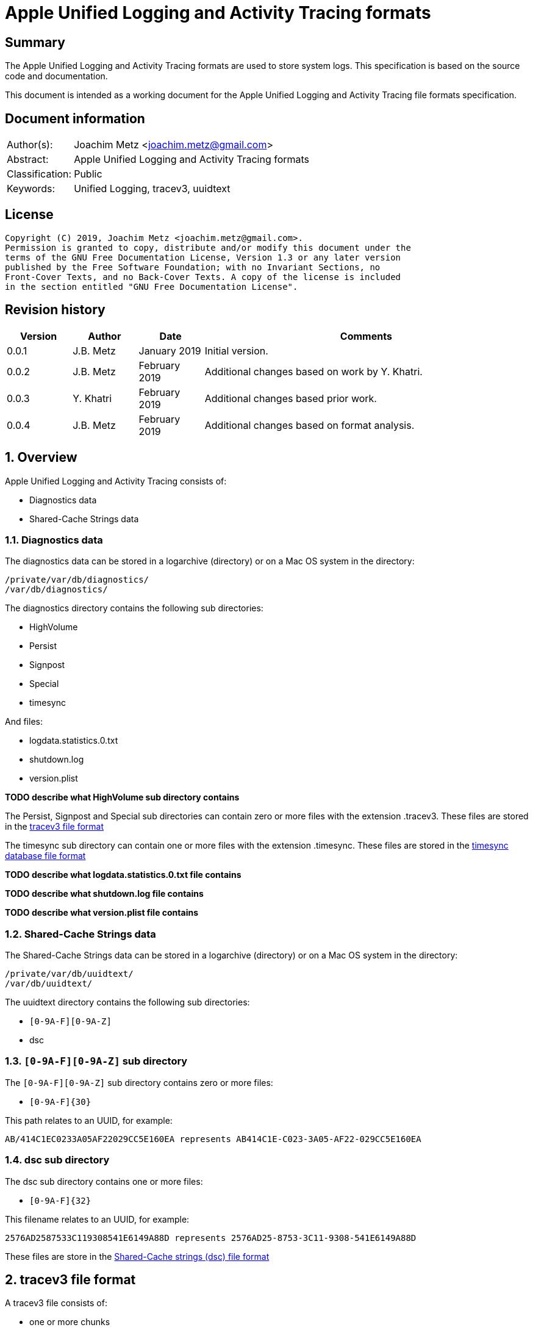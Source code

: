 = Apple Unified Logging and Activity Tracing formats

:toc:
:toclevels: 4

:numbered!:
[abstract]
== Summary

The Apple Unified Logging and Activity Tracing formats are used to store
system logs. This specification is based on the source code and documentation.

This document is intended as a working document for the Apple Unified Logging
and Activity Tracing file formats specification.

[preface]
== Document information

[cols="1,5"]
|===
| Author(s): | Joachim Metz <joachim.metz@gmail.com>
| Abstract: | Apple Unified Logging and Activity Tracing formats
| Classification: | Public
| Keywords: | Unified Logging, tracev3, uuidtext
|===

[preface]
== License

....
Copyright (C) 2019, Joachim Metz <joachim.metz@gmail.com>.
Permission is granted to copy, distribute and/or modify this document under the
terms of the GNU Free Documentation License, Version 1.3 or any later version
published by the Free Software Foundation; with no Invariant Sections, no
Front-Cover Texts, and no Back-Cover Texts. A copy of the license is included
in the section entitled "GNU Free Documentation License".
....

[preface]
== Revision history

[cols="1,1,1,5",options="header"]
|===
| Version | Author | Date | Comments
| 0.0.1 | J.B. Metz | January 2019 | Initial version.
| 0.0.2 | J.B. Metz | February 2019 | Additional changes based on work by Y. Khatri.
| 0.0.3 | Y. Khatri | February 2019 | Additional changes based prior work.
| 0.0.4 | J.B. Metz | February 2019 | Additional changes based on format analysis.
|===

:numbered:
== Overview

Apple Unified Logging and Activity Tracing consists of:

* Diagnostics data
* Shared-Cache Strings data

=== Diagnostics data

The diagnostics data can be stored in a logarchive (directory) or on a Mac OS
system in the directory:

....
/private/var/db/diagnostics/
/var/db/diagnostics/
....

The diagnostics directory contains the following sub directories:

* HighVolume
* Persist
* Signpost
* Special
* timesync

And files:

* logdata.statistics.0.txt
* shutdown.log
* version.plist

[yellow-background]*TODO describe what HighVolume sub directory contains*

The Persist, Signpost and Special sub directories can contain zero or more
files with the extension .tracev3. These files are stored in the
<<tracev3_file_format,tracev3 file format>>

The timesync sub directory can contain one or more files with the extension
.timesync. These files are stored in the
<<timesync_database_file_format,timesync database file format>>

[yellow-background]*TODO describe what logdata.statistics.0.txt file contains*

[yellow-background]*TODO describe what shutdown.log file contains*

[yellow-background]*TODO describe what version.plist file contains*

=== Shared-Cache Strings data

The Shared-Cache Strings data can be stored in a logarchive (directory) or
on a Mac OS system in the directory:

....
/private/var/db/uuidtext/
/var/db/uuidtext/
....

The uuidtext directory contains the following sub directories:

* `[0-9A-F][0-9A-Z]`
* dsc

=== `[0-9A-F][0-9A-Z]` sub directory

The `[0-9A-F][0-9A-Z]` sub directory contains zero or more files:

* `[0-9A-F]{30}`

This path relates to an UUID, for example:

....
AB/414C1EC0233A05AF22029CC5E160EA represents AB414C1E-C023-3A05-AF22-029CC5E160EA
....

=== dsc sub directory

The dsc sub directory contains one or more files:

* `[0-9A-F]{32}`

This filename relates to an UUID, for example:

....
2576AD2587533C119308541E6149A88D represents 2576AD25-8753-3C11-9308-541E6149A88D
....

These files are store in the <<shared_cache_strings_file_fomat,Shared-Cache strings (dsc) file format>>

== [[tracev3_file_format]]tracev3 file format

A tracev3 file consists of:

* one or more chunks

[cols="1,5",options="header"]
|===
| Characteristics | Description
| Byte order | little-endian
|===

=== tracev3 chunk

A tracev3 chunk (tracev3_chunk) is variable of size and consists of:

[cols="1,1,1,5",options="header"]
|===
| Offset | Size | Value | Description
4+| _Chunk header (tracev3_chunk_preamble)_
| 0 | 4 | | Chunk tag (tag) +
See section: <<chunk_tag_types,Chunk tag types>>
| 4 | 4 | | Chunk sub tag (subtag)
| 8 | 8 | | Chunk data size (length)
4+| _Chunk data_
| 16 | 4 | | Chunk data
|===

[NOTE]
The chunk header is stored 64-bit aligned.

=== [[chunk_tag_types]]Chunk tag types

[cols="1,1,5",options="header"]
|===
| Value | Identifier | Description
| 0x1000 | Header |
| | |
| 0x6001 | Firehose |
| | |
| 0x6002 | Oversize |
| | |
| 0x6003 | StateDump |
| | |
| 0x600b | Catalog |
| | |
| 0x600d | ChunkSet |
|===

=== Header chunk

The Header chunk is 208 bytes of size and consists of:

[cols="1,1,1,5",options="header"]
|===
| Offset | Size | Value | Description
4+| _Chunk header (tracev3_chunk_preamble)_
| 0 | 4 | 0x1000 | Chunk tag (tag)
| 4 | 4 | | Chunk sub tag (subtag)
| 8 | 8 | | Chunk data size (length)
4+| _Chunk data_ (tracev3_chunk_header)
| 16 | 4 | | Mach timebase numerator (first number in timebase # / #)
| 20 | 4 | | Mach timebase denominator (second number in timebase # / #)
| 24 | 8 | | Continuous time
| 32 | 8 | | [yellow-background]*Unknown time (related to starttime?)* +
Contains number of seconds since January 1, 1970 00:00:00 UTC (POSIX epoch), disregarding leap seconds where the upper 4 bytes should be 0
| 40 | 4 | | [yellow-background]*Unknown*
| 44 | 4 | | Bias in minutes
| 48 | 4 | | Daylight savings active +
0 = daylight savings is not active (no-DST) +
1 = daylight savings is active (DST)
| 52 | 4 | | [yellow-background]*Unknown (flags)* +
(64bits) (is_boot)
4+| _Sub chunk header (tracev3_subchunk_preamble) for the continous time sub chunk (tracev3_subchunk_continuous)_
| 56 | 4 | 0x6100 | Sub chunk tag
| 60 | 4 | | Sub chunk data size +
The size value does not include the 8 bytes of the sub chunk tag and data size
4+| _The continous time sub chunk (tracev3_subchunk_continuous)_
| 64 | 8 | | Continuous time (value data related to starttime?)
4+| _Sub chunk header (tracev3_subchunk_preamble) for the system information sub chunk (tracev3_subchunk_systeminfo)_
| 72 | 4 | 0x6101 | Sub chunk tag
| 76 | 4 | | Sub chunk data size +
The size value does not include the 8 bytes of the sub chunk tag and data size
4+| _The system information sub chunk (tracev3_subchunk_systeminfo)_
| 80 | 4 | | [yellow-background]*Unknown*
| 84 | 4 | | [yellow-background]*Unknown*
| 88 | 16 | | Build version string
| 104 | 32 | | Hardware model string
4+| _Sub chunk header (tracev3_subchunk_preamble) for the generation sub chunk (tracev3_subchunk_generation)_
| 124 | 4 | 0x6102 | Sub chunk tag
| 128 | 4 | | Sub chunk data size +
The size value does not include the 8 bytes of the sub chunk tag and data size
4+| _The generation sub chunk (tracev3_subchunk_generation)_
| 132 | 16 | | Boot identifier (Boot UUID) +
Contains a UUID stored in big-endian
| 148 | 4 | | Process Identifier (PID) of logd
| 152 | 4 | | Exit status (of logd)
4+| _Sub chunk header (tracev3_subchunk_preamble) for the time zone sub chunk (tracev3_subchunk_timezone)_
| 156 | 4 | 0x6103 | Sub chunk tag
| 164 | 4 | | Sub chunk data size +
The size value does not include the 8 bytes of the sub chunk tag and data size
4+| _The time zone sub chunk (tracev3_subchunk_timezone)_
| 168 | 48 | | Path to timezone information file
|===

=== Catalog chunk

The Catalog chunk is variable of size and consists of:

[cols="1,1,1,5",options="header"]
|===
| Offset | Size | Value | Description
4+| _Chunk header (tracev3_chunk_preamble)_
| 0 | 4 | 0x600b | Chunk tag (tag)
| 4 | 4 | | Chunk sub tag (subtag)
| 8 | 8 | | Chunk data size (length)
4+| _Chunk data (tracev3_chunk_catalog_v2)_
| 16 | 2 | | Offset of the catalog sub system strings +
The offset is relative to the start of the catalog UUIDs
| 18 | 2 | | Offset of the catalog process information entries +
The offset is relative to the start of the catalog UUIDs
| 20 | 2 | | Number of process information entries +
| 22 | 2 | | Offset of the catalog sub chunks +
The offset is relative to the start of the catalog UUIDs
| 24 | 2 | | Number of sub chunks
| 26 | 6 | | [yellow-background]*Unknown (Reserved or Padding)*
| 32 | 8 | | Earliest firehose timestamp +
Contains continuous time
| 40 | 16 x ... | | Catalog UUIDs +
Contains an array of UUIDs stored in big-endian
| ... | ... | | Catalog sub system strings +
Contains an array of strings with an end-of-string character
| ... | ... | | Catalog process information entries +
Contains an array of <<catalog_process_information_entry,Catalog process information entries>>
| ... | ... | | Catalog sub chunks +
Contains an array of <<catalog_sub_chunk,Catalog sub chunks>>
|===

....
tracev3_chunk_catalog
tracev3_chunk_catalog_v2
CATALOG_V3
....

==== [[catalog_process_information_entry]]Catalog process information entry

The Catalog process information entry is variable of size and consists of:

[cols="1,1,1,5",options="header"]
|===
| Offset | Size | Value | Description
| 0 | 2 | | Entry index
| 2 | 2 | | [yellow-background]*Unknown*
| 4 | 2 | | Catalog UUID index of the main UUID
| 6 | 2 | | Catalog UUID index of the dsc UUID*
| 8 | 8 | | First number in proc_id #@#
| 16 | 4 | | Second number in proc_id #@#
| 20 | 4 | | Process identifier (pid)
| 24 | 4 | | Effective user identifier (euid)
| 28 | 4 | | [yellow-background]*Unknown*
| 40 | 4 | | Number of UUID information entries (uuidinfos)
| 44 | 4 | | [yellow-background]*Unknown*
| 48 | 16 x ... | | UUID information entries array
| ... | 4 | | Number of sub systems (subsystems)
| ... | 4 | | [yellow-background]*Unknown*
| ... | 6 x ... | | Sub systems array
|===

[NOTE]
The Catalog process information entry is stored 64-bit aligned.

===== Catalog process information UUID information entry

The Catalog process information UUID information entry is 16 bytes of size
and consists of:

[cols="1,1,1,5",options="header"]
|===
| Offset | Size | Value | Description
| 0 | 4 | | Size
| 4 | 4 | | [yellow-background]*Unknown*
| 8 | 2 | | Catalog UUID index
| 10 | 6 | | Load address
|===

===== Catalog process information sub system

The Catalog process information sub system is 6 bytes of size and consists of:

[cols="1,1,1,5",options="header"]
|===
| Offset | Size | Value | Description
| 0 | 2 | | Identifier
| 2 | 2 | | Sub system offset +
The offset is relative to the start of the catalog sub system strings
| 4 | 2 | | Category offset +
The offset is relative to the start of the catalog sub system strings
|===

==== [[catalog_sub_chunk]]Catalog sub chunk

The Catalog sub chunk describes metadata for the chunk to follow and consists of:

[cols="1,1,1,5",options="header"]
|===
| Offset | Size | Value | Description
| 0 | 8 | | Start (earliest) continuous time
| 8 | 8 | | End (latest) continuous time
| 16 | 4 | | Uncompressed size of chunk
| 20 | 4 | 0x100 | Compression algorithm used (0x100 = LZ4)
| 24 | 4 | | Number of indexes (num_indexes)
| 28 | 2 x Number of indexes | | Indexes (2 bytes each) pointing to process info entry
| ... | 4 | | Number of string offsets (num_offsets)
| ... | 2 x Number of string offsets | | [yellow-background]*Unknown (offsets used as cache?)* +
The offset is relative to the start of the catalog sub system strings
| ... | ... | 0 | 64-bit alignment padding
|===

....
[000]
           startts : 40533
             endts : 4549897714
         uncomp sz : 62200
         comp algo : 256
                 procinfos : 10
                   indexes : 0,1,2,3,4,5,6,7,8,9,
                   subcats : 25
                   offsets : 0,337,177,113,33,259,308,228,132,422,70,375,296,248,216,41,25,442,394,348,158,62,431,223,191,
....

=== ChunkSet chunk

The ChunkSet chunk is variable of size and consists of:

[cols="1,1,1,5",options="header"]
|===
| Offset | Size | Value | Description
4+| _Chunk header (tracev3_chunk_preamble)_
| 0 | 4 | 0x600d | Chunk tag (tag)
| 4 | 4 | | Chunk sub tag (subtag)
| 8 | 8 | | Chunk data size (length)
4+| _Chunk data_
| 16 | ... | | Contains compressed data +
The compressed data contains chunks
|===

=== Compressed data

The compressed data consists of:

* start of compressed data marker
* compressed data
* end of compressed data marker

==== Start of compressed data marker

[cols="1,1,5",options="header"]
|===
| Value | Identifier | Description
| "bv41" | | start of LZ4 compressed block +
See section: <<lz4_compressed_block,LZ4 compressed block>>
| "bv4-" | | start of lZ4 uncompressed block +
See section: <<lz4_uncompressed_block,LZ4 uncompressed block>>
|===

==== [[lz4_compressed_block]]LZ4 compressed block

[cols="1,1,1,5",options="header"]
|===
| Offset | Size | Value | Description
4+| _LZ4 compressed block header_
| 0 | 4 | "bv41" | Signature
| 4 | 4 | | Uncompressed data size (in bytes)
| 8 | 4 | | Block size (in bytes)
4+| _LZ4 compressed block data_
| 12 | ... | | LZ4 compressed data
|===

==== [[lz4_uncompressed_block]]LZ4 uncompressed block

[cols="1,1,1,5",options="header"]
|===
| Offset | Size | Value | Description
| 0 | 4 | "bv41" | Signature
| 4 | 4 | | Uncompressed data size (in bytes)
| 8 | 4 | | Block size (in bytes)
4+| _LZ4 uncompressed block data_
| 12 | ... | | uncompressed data
|===

==== End of compressed data marker

[cols="1,1,5",options="header"]
|===
| Value | Identifier | Description
| "bv4$" | | end of LZ4 compressed or uncompressed block
|===

=== Firehose chunk

The Firehose chunk is variable of size and consists of:

[cols="1,1,1,5",options="header"]
|===
| Offset | Size | Value | Description
4+| _Chunk header (tracev3_chunk_preamble)_
| 0 | 4 | 0x6001 | Chunk tag (tag)
| 4 | 4 | | Chunk sub tag (subtag)
| 8 | 8 | | Chunk data size (length)
4+| _Chunk data (tracev3_chunk_log_preamble)_
| 16 | 8 | | First number in proc_id #@#
| 24 | 4 | | Second number in proc_id #@#
| 28 | 1 | | Collapsed
| 29 | 3 | 0 | *Unused/Reserved*
| 32 | 2 | | size of public data (size_pub_data)
| 34 | 2 | | virtual offset of private data (if no private data, this is 0x1000)
| 36 | 2 | | [yellow-background] *Unknown*
| 38 | 2 | | [yellow-background] *Unknown*
| 40 | 8 | | continuous time base
| 48 | size_pub_data | | public data buffer (contains one or more tracev3_chunk_firehose events)
| ... | ... | private data strings (can be zero bytes)

[Note]
It appears that the size of a firehose chunk can grow to 4096 bytes, with public data as the header of that 4096 block and private data at the end (as a footer). 'Collapsed' indicates if the empty bytes in between have been removed to shrink the block.
Size of private data can be calculated by subtracting virtual offset from 4096.

This chunk is usually 64-bit aligned with padding, but at times it is not! It is unknown if there is a flag to control this behavior. 

|===

....
tracev3_chunk_firehose
tracev3_chunk_firehose_old
....

....
chunk 4:            tag:0x6001, subtag:0x0000, length:4064

firehose chunk:
    proc_id:        74@75
    TTL:            0
    collapsed:      0
    size:           public:4048, priv:0
    stream:         persist
    base:           0

0x00000000  4a 00 00 00 00 00 00 00  4b 00 00 00 00 00 00 00  J.......K.......
0x00000010  d0 0f 00 10 00 00 00 03  00 00 00 00 00 00 00 00  ................
....

A Firehose tracepoint (tracev3_chunk_firehose) is variable of size and consists of:

[cols="1,1,1,5",options="header"]
|===
| Offset | Size | Value | Description
| 0 | 2 | | [yellow-background]*Unknown (Log type?)*
| 2 | 2 | | [yellow-background]*Unknown (Flags?)*
| 4 | 4 | | Format string location
| 8 | 8 | | Thread identifier
| 16 | 6 | | Continuous time (relative to value in tracev3_chunk_log_preamble)
| 22 | 2 | | Data size (to follow)
| 24 | ... | | Variable size data consisting of various fields, depending on flags and log type
| ... | ... | | 64-bit alignment padding

|===

....
Old notes:

A Firehose tracepoint (firehose_tracepoint) is variable of size and consists of:

[cols="1,1,1,5",options="header"]
|===
| Offset | Size | Value | Description
| 0 | 1 | 0x04 | [yellow-background]*Unknown*
| 1 | 1 | | [yellow-background]*Unknown (Log level?)*
| 2 | 2 | | [yellow-background]*Unknown (Flags?)*
| 4 | 4 | | [yellow-background]*Unknown (format string location?)*
| 8 | 8 | | [yellow-background]*Unknown (thread identifier?)*
| 16 | 8 | | [yellow-background]*Unknown (time related?)*
| 24 | 4 | | [yellow-background]*Unknown (process information location?)*
| 28 | 2 | | [yellow-background]*Unknown*
| 30 | 2 | | [yellow-background]*Unknown*
| 32 | 4 | | [yellow-background]*Unknown*
| 36 | 2 | | [yellow-background]*Unknown (value string size)*
| 38 | ... | | [yellow-background]*Unknown (value string)*
| ... | ... | | Alignment padding
|===
....

....
0x00000020        02 02                                       ........_.......
(main_exe, has_subsystem)
....

....
tp 16 + 46:         log default (main_exe, has_subsystem)
    time:           +3.790s
    walltime:       1545925575 - 2018-12-27 16:46:15 (Thursday)
    location:       pc:0x4b299 fmt:0x7a4d0

fmt: points to location in
/var/db/uuidtext/AB/414C1EC0233A05AF22029CC5E160EA

00014350  00 00 00 00 00 00 00 6f  70 65 6e 64 69 72 65 63  |.......opendirec|
00014360  74 6f 72 79 64 20 28 62  75 69 6c 64 20 25 7b 70  |toryd (build %{p|
00014370  75 62 6c 69 63 7d 73 29  20 6c 61 75 6e 63 68 65  |ublic}s) launche|
00014380  64 2e 2e 2e 00 00 00 66  61 69 6c 65 64 20 74 6f  |d......failed to|

    image uuid:     AB414C1E-C023-3A05-AF22-029CC5E160EA
[000] AB414C1E-C023-3A05-AF22-029CC5E160EA

    image path:     /usr/libexec/opendirectoryd
    format:         opendirectoryd (build %{public}s) launched...
    subsystem:      1 com.apple.opendirectoryd.default
opendirectoryd (build 483.200) launched...

0x00000030  a3 94 e8 e1 00 00 16 00                           ................

0x00000030                                       01 00 02 01  ................
0x00000040  22 04 00 00 08 00 34 38  33 2e 32 30 30 00 00 00  ".....483.200...

0x00000050  04 10 02 02 50 2c 07 00  9d 02 00 00 00 00 00 00  ....P,..........
0x00000060  a2 87 0e e3 00 00 14 00  af 2b 00 00 01 00 03 02  .........+......
0x00000070  21 04 00 00 00 00 00 04  02 00 00 00 00 00 00 00  !...............
0x00000080  04 00 03 02 a0 72 07 00  a4 02 00 00 00 00 00 00  .....r..........
0x00000090  bb 79 72 e3 00 00 3b 00  40 00 00 00 00 00 00 80  .yr...;.@.......
0x000000a0  c0 8e 02 00 02 00 02 02  42 04 00 00 1f 00 00 04  ........B.......
0x000000b0  d0 07 00 00 4f 44 4e 6f  64 65 43 72 65 61 74 65  ....ODNodeCreate
0x000000c0  57 69 74 68 4e 61 6d 65  41 6e 64 4f 70 74 69 6f  WithNameAndOptio
0x000000d0  6e 73 00 00 00 00 00 00  04 10 02 02 50 2c 07 00  ns..........P,..
0x000000e0  9f 02 00 00 00 00 00 00  fe 49 5d e5 00 00 14 00  .........I].....
0x000000f0  af 2b 00 00 01 00 03 02  21 04 00 00 00 00 00 04  .+......!.......
0x00000100  02 00 00 00 00 00 00 00  04 00 02 02 d0 8f 07 00  ................
0x00000110  9f 02 00 00 00 00 00 00  f3 b0 5e e5 00 00 3f 00  ..........^...?.
0x00000120  54 3c 04 00 02 00 02 04  20 04 00 00 01 00 20 04  T<...... ..... .
0x00000130  01 00 01 00 42 04 02 00  12 00 20 04 14 00 0b 00  ....B..... .....
0x00000140  00 00 2f 41 63 74 69 76  65 20 44 69 72 65 63 74  ../Active Direct
0x00000150  6f 72 79 00 20 61 73 20  68 69 64 64 65 6e 00 00  ory. as hidden..
0x00000160  04 10 02 02 50 2c 07 00  9f 02 00 00 00 00 00 00  ....P,..........
0x00000170  a3 0c 86 e5 00 00 14 00  af 2b 00 00 01 00 03 02  .........+......
0x00000180  21 04 00 00 00 00 00 04  02 00 00 00 00 00 00 00  !...............
0x00000190  04 00 02 02 d0 8f 07 00  9f 02 00 00 00 00 00 00  ................
0x000001a0  23 29 86 e5 00 00 34 00  54 3c 04 00 02 00 02 04  #)....4.T<......
0x000001b0  20 04 00 00 01 00 20 04  01 00 01 00 42 04 02 00   ..... .....B...
0x000001c0  07 00 20 04 09 00 0b 00  00 00 2f 4c 6f 63 61 6c  .. ......./Local
0x000001d0  00 20 61 73 20 68 69 64  64 65 6e 00 00 00 00 00  . as hidden.....
0x000001e0  04 10 02 02 50 2c 07 00  9f 02 00 00 00 00 00 00  ....P,..........
0x000001f0  c1 03 99 e5 00 00 14 00  af 2b 00 00 01 00 03 02  .........+......
0x00000200  21 04 00 00 00 00 00 04  02 00 00 00 00 00 00 00  !...............
0x00000210  04 00 02 02 e0 95 07 00  9f 02 00 00 00 00 00 00  ................
0x00000220  74 9c 99 e5 00 00 5c 00  69 f6 03 00 01 00 02 02  t.....\.i.......
0x00000230  42 04 00 00 08 00 42 04  08 00 40 00 2f 53 65 61  B.....B...@./Sea
0x00000240  72 63 68 00 2f 4c 69 62  72 61 72 79 2f 50 72 65  rch./Library/Pre
0x00000250  66 65 72 65 6e 63 65 73  2f 4f 70 65 6e 44 69 72  ferences/OpenDir
0x00000260  65 63 74 6f 72 79 2f 43  6f 6e 66 69 67 75 72 61  ectory/Configura
0x00000270  74 69 6f 6e 73 2f 2f 53  65 61 72 63 68 2e 70 6c  tions//Search.pl
0x00000280  69 73 74 00 00 00 00 00  04 00 02 02 d0 8f 07 00  ist.............

....

=== Oversize chunk

The Oversize chunk is variable of size and consists of:

[cols="1,1,1,5",options="header"]
|===
| Offset | Size | Value | Description
4+| _Chunk header (tracev3_chunk_preamble)_
| 0 | 4 | 0x6002 | Chunk tag (tag)
| 4 | 4 | | Chunk sub tag (subtag)
| 8 | 8 | | Chunk data size (length)
4+| _Chunk data (tracev3_chunk_oversize)_
| 16 | 8 | | First number in proc_id #@#
| 24 | 4 | | Second number in proc_id #@#
| 28 | 1 | | TTL
| 29 | 3 | 0 | [yellow-background]*Unknown (Reserved?)*
| 32 | 8 | | Continuous time
| 40 | 4 | | Data reference index
| 44 | 4 | | Size of data (to follow)
| 48 | ... | | Data
|===

Oversize chunks consist of data that is too large to fit into a single log record, hence it is stored in a seperate record here and referenced (by log entires in firehose).

=== Statedump chunk

The Statedump chunk is variable of size and consists of:

[cols="1,1,1,5",options="header"]
|===
| Offset | Size | Value | Description
4+| _Chunk header (tracev3_chunk_preamble)_
| 0 | 4 | 0x6003 | Chunk tag (tag)
| 4 | 4 | | Chunk sub tag (subtag)
| 8 | 8 | | Chunk data size (length)
4+| _Chunk data (tracev3_chunk_statedump)_
| 16 | 8 | | First number in proc_id #@#
| 24 | 4 | | Second number in proc_id #@#
| 28 | 1 | | TTL
| 29 | 3 | 0 | [yellow-background]*Unknown (Reserved?)*
| 32 | 8 | | Continuous time
| 40 | 8 | | Activity Id
| 48 | 16 | | UUID 
| 64 | 4 | | [yellow-background]*Unknown (Data Type (1=plist, 3=data))*
| 68 | 4 | | [yellow-background]*Unknown (Size of data that follows)*
| 72 | 64 | | [yellow-background]*Unknown (Object type string 1)*
| 136 | 64 | | [yellow-background]*Unknown (Object type string 2)*
| 200 | 64 | | [yellow-background]*Unknown (Name)*
| 264 | ... | | [yellow-background]*Unknown (Data)*
|===

=== Notes

....
log raw-dump -f ${FILE}.tracev3
....

....
tracev3_chunk_oversize_old
tracev3_chunk_statedump
....

== [[timesync_database_file_format]]timesync database file format

A timesync database file consists of:

* one or more timesync boot or sync records

[cols="1,5",options="header"]
|===
| Characteristics | Description
| Byte order | little-endian
| Date and time values | number of nanoseconds since January 1, 1970 00:00:00 UTC (POSIX epoch), disregarding leap seconds
|===

=== timesync boot record

The timesync boot record is 48 bytes of size and consists of:

[cols="1,1,1,5",options="header"]
|===
| Offset | Size | Value | Description
| 0 | 2 | "\xb0\xbb" | Signature
| 2 | 2 | 0x30 | Size of header
| 4 | 4 | | [yellow-background]*Unknown*
| 8 | 16 | | Boot identifier (boot UUID)
| 24 | 4 | | timebase numerator (first number in timebase # / #)
| 28 | 4 | | timebase denominator (second number in timebase # / #)
| 32 | 8 | | Boot time +
Signed integer that contains the number of nanoseconds since January 1, 1970 00:00:00 UTC or 0 if not set
| 40 | 4 | | Time zone offset in minutes
| 44 | 4 | | Daylight savings (DST) flag (0 = no DST, 1 = DST)
|===

[NOTE]
Timestamp appears to be stored in UTC but the log tool shows a time zone

==== timesync sync record

The timesync sync record is 32 bytes of size and consists of:

[cols="1,1,1,5",options="header"]
|===
| Offset | Size | Value | Description
| 0 | 4 | "Ts\x20\x00" | Signature
| 4 | 4 | | [yellow-background]*Unknown (flags?)* +
Seen: 0 and 1
| 8 | 8 | | Kernel time +
Mach continuous timestamp
| 16 | 8 | | Wall time +
Signed integer that contains the number of nanoseconds since January 1, 1970 00:00:00 UTC or 0 if not set
| 24 | 4 | | Time zone offset in minutes
| 28 | 4 | | Daylight savings (DST) flag (0 = no DST, 1 = DST)
|===

[NOTE]
Timestamp appears to be stored in UTC but log tool shows time zone

=== Notes

....
log raw-dump -t /var/db/diagnostics/timesync/
....

== [[shared_cache_strings_file_format]]Shared-Cache Strings (dsc) file format

A Shared-Cache Strings (dsc) file consist of:

* Shared-Cache Strings (dsc) file header
* Range descriptors
* UUID descriptors
* path strings

[cols="1,5",options="header"]
|===
| Characteristics | Description
| Byte order | little-endian
|===

=== Shared-Cache Strings (dsc) file header

The Shared-Cache Strings (dsc) file header is 16 bytes of size and consists of:

[cols="1,1,1,5",options="header"]
|===
| Offset | Size | Value | Description
| 0 | 4 | "hcsd" | Signature
| 4 | 2 | 1 | Format major version
| 6 | 2 | 0 | Format minor version
| 8 | 4 | | Number of ranges (range count)
| 12 | 4 | | Number of UUIDs (uuid count)
|===

=== Shared-Cache Strings (dsc) range descriptor

A Shared-Cache Strings (dsc) range descriptor is 16 bytes of size and consist
of:

[cols="1,1,1,5",options="header"]
|===
| Offset | Size | Value | Description
| 0 | 4 | | UUID descriptor index
| 4 | 4 | | (dsc) Range offset +
The offset is relative to [yellow-background]*unknown*
| 8 | 4 | | Data offset +
The offset is relative to the start of the file
| 12 | 4 | | (dsc) Range size
|===

=== Shared-Cache Strings (dsc) UUID descriptor

A Shared-Cache Strings (dsc) UUID descriptor is 28 bytes of size and consist of:

[cols="1,1,1,5",options="header"]
|===
| Offset | Size | Value | Description
| 0 | 4 | | (dsc) Text offset +
The offset is relative to [yellow-background]*unknown*
| 4 | 4 | | (dsc) Text size
| 8 | 16 | | Sender (process or library) identifier +
Contains a UUID stored in big-endian +
[yellow-background]*Does this reference to the uuidtext file?*
| 24 | 4 | | Path offset +
The offset is relative to the start of the file
|===

=== Notes

....
log raw-dump -s /var/db/uuidtext/dsc/${FILE}
....

== UUID text file format

An UUID text (uuidtext) file consist of:

* UUID text (uuidtext) file header
* UUID text (uuidtext) entries
* UUID text (uuidtext) footer

[cols="1,5",options="header"]
|===
| Characteristics | Description
| Byte order | little-endian
|===

=== UUID text (uuidtext) file header

The UUID text (uuidtext) file header is variable of size and consists of:

[cols="1,1,1,5",options="header"]
|===
| Offset | Size | Value | Description
| 0 | 4 | "\x99\x88\x77\x66" | Signature
| 4 | 4 | 2 | [yellow-background]*Unknown (format major version?)*
| 8 | 4 | 1 | [yellow-background]*Unknown (format minor version?)*
| 12 | 4 | | Number of entries
| 16 | 8 x number of entries | | Array of entry descriptors
|===

The UUID text (uuidtext) entry descriptor is 8 bytes of size and consists of:

[cols="1,1,1,5",options="header"]
|===
| Offset | Size | Value | Description
| 0 | 4 | | Range start offset
| 4 | 4 | | Entry size
|===

=== UUID text (uuidtext) file footer

[cols="1,1,1,5",options="header"]
|===
| Offset | Size | Value | Description
| 0 | ... | | Path of sender process/library +
Contains an UTF-8 formatted string with an end-of-string character
|===

== Notes

....
plutil -p /var/db/diagnostics/version.plist
{
  "Identifier" => "9C956601-D721-47E0-BBB7-42AF4351FF4E"
  "ttl01" => {
    "ContinuousTime" => 393453185112398
    "UUID" => "BBF90666-3E6D-4DD5-9A57-99F2A94F4955"
  }
  "ttl03" => {
    "ContinuousTime" => 220653185112398
    "UUID" => "BBF90666-3E6D-4DD5-9A57-99F2A94F4955"
  }
  "ttl07" => {
    "ContinuousTime" => 211836946939114
    "UUID" => "83C643BF-0E8A-466E-8EFC-156EEADBA2D5"
  }
  "ttl14" => {
    "ContinuousTime" => 298223698807905
    "UUID" => "862A1404-20FC-4C3B-84A7-FB03D37E0EA0"
  }
  "ttl30" => {
    "ContinuousTime" => 406810835343916
    "UUID" => "E1693458-8845-48EF-A9AE-E9C8CA37E46E"
  }
  "Version" => 7
}
....

:numbered!:
[appendix]
== References

`[REFERENCE]`

[cols="1,5",options="header"]
|===
| Title: | Apple Developer: COMPRESSION_LZ4
| URL: | https://developer.apple.com/documentation/compression/compression_lz4
|===

[cols="1,5",options="header"]
|===
| Title: | Class dump of CDStructures.h
| URL: | https://github.com/w0lfschild/macOS_headers/blob/master/macOS/PrivateFrameworks/LoggingSupport/906.250.3/CDStructures.h
|===

[appendix]
== GNU Free Documentation License

Version 1.3, 3 November 2008
Copyright © 2000, 2001, 2002, 2007, 2008 Free Software Foundation, Inc.
<http://fsf.org/>

Everyone is permitted to copy and distribute verbatim copies of this license
document, but changing it is not allowed.

=== 0. PREAMBLE

The purpose of this License is to make a manual, textbook, or other functional
and useful document "free" in the sense of freedom: to assure everyone the
effective freedom to copy and redistribute it, with or without modifying it,
either commercially or noncommercially. Secondarily, this License preserves for
the author and publisher a way to get credit for their work, while not being
considered responsible for modifications made by others.

This License is a kind of "copyleft", which means that derivative works of the
document must themselves be free in the same sense. It complements the GNU
General Public License, which is a copyleft license designed for free software.

We have designed this License in order to use it for manuals for free software,
because free software needs free documentation: a free program should come with
manuals providing the same freedoms that the software does. But this License is
not limited to software manuals; it can be used for any textual work,
regardless of subject matter or whether it is published as a printed book. We
recommend this License principally for works whose purpose is instruction or
reference.

=== 1. APPLICABILITY AND DEFINITIONS

This License applies to any manual or other work, in any medium, that contains
a notice placed by the copyright holder saying it can be distributed under the
terms of this License. Such a notice grants a world-wide, royalty-free license,
unlimited in duration, to use that work under the conditions stated herein. The
"Document", below, refers to any such manual or work. Any member of the public
is a licensee, and is addressed as "you". You accept the license if you copy,
modify or distribute the work in a way requiring permission under copyright law.

A "Modified Version" of the Document means any work containing the Document or
a portion of it, either copied verbatim, or with modifications and/or
translated into another language.

A "Secondary Section" is a named appendix or a front-matter section of the
Document that deals exclusively with the relationship of the publishers or
authors of the Document to the Document's overall subject (or to related
matters) and contains nothing that could fall directly within that overall
subject. (Thus, if the Document is in part a textbook of mathematics, a
Secondary Section may not explain any mathematics.) The relationship could be a
matter of historical connection with the subject or with related matters, or of
legal, commercial, philosophical, ethical or political position regarding them.

The "Invariant Sections" are certain Secondary Sections whose titles are
designated, as being those of Invariant Sections, in the notice that says that
the Document is released under this License. If a section does not fit the
above definition of Secondary then it is not allowed to be designated as
Invariant. The Document may contain zero Invariant Sections. If the Document
does not identify any Invariant Sections then there are none.

The "Cover Texts" are certain short passages of text that are listed, as
Front-Cover Texts or Back-Cover Texts, in the notice that says that the
Document is released under this License. A Front-Cover Text may be at most 5
words, and a Back-Cover Text may be at most 25 words.

A "Transparent" copy of the Document means a machine-readable copy, represented
in a format whose specification is available to the general public, that is
suitable for revising the document straightforwardly with generic text editors
or (for images composed of pixels) generic paint programs or (for drawings)
some widely available drawing editor, and that is suitable for input to text
formatters or for automatic translation to a variety of formats suitable for
input to text formatters. A copy made in an otherwise Transparent file format
whose markup, or absence of markup, has been arranged to thwart or discourage
subsequent modification by readers is not Transparent. An image format is not
Transparent if used for any substantial amount of text. A copy that is not
"Transparent" is called "Opaque".

Examples of suitable formats for Transparent copies include plain ASCII without
markup, Texinfo input format, LaTeX input format, SGML or XML using a publicly
available DTD, and standard-conforming simple HTML, PostScript or PDF designed
for human modification. Examples of transparent image formats include PNG, XCF
and JPG. Opaque formats include proprietary formats that can be read and edited
only by proprietary word processors, SGML or XML for which the DTD and/or
processing tools are not generally available, and the machine-generated HTML,
PostScript or PDF produced by some word processors for output purposes only.

The "Title Page" means, for a printed book, the title page itself, plus such
following pages as are needed to hold, legibly, the material this License
requires to appear in the title page. For works in formats which do not have
any title page as such, "Title Page" means the text near the most prominent
appearance of the work's title, preceding the beginning of the body of the text.

The "publisher" means any person or entity that distributes copies of the
Document to the public.

A section "Entitled XYZ" means a named subunit of the Document whose title
either is precisely XYZ or contains XYZ in parentheses following text that
translates XYZ in another language. (Here XYZ stands for a specific section
name mentioned below, such as "Acknowledgements", "Dedications",
"Endorsements", or "History".) To "Preserve the Title" of such a section when
you modify the Document means that it remains a section "Entitled XYZ"
according to this definition.

The Document may include Warranty Disclaimers next to the notice which states
that this License applies to the Document. These Warranty Disclaimers are
considered to be included by reference in this License, but only as regards
disclaiming warranties: any other implication that these Warranty Disclaimers
may have is void and has no effect on the meaning of this License.

=== 2. VERBATIM COPYING

You may copy and distribute the Document in any medium, either commercially or
noncommercially, provided that this License, the copyright notices, and the
license notice saying this License applies to the Document are reproduced in
all copies, and that you add no other conditions whatsoever to those of this
License. You may not use technical measures to obstruct or control the reading
or further copying of the copies you make or distribute. However, you may
accept compensation in exchange for copies. If you distribute a large enough
number of copies you must also follow the conditions in section 3.

You may also lend copies, under the same conditions stated above, and you may
publicly display copies.

=== 3. COPYING IN QUANTITY

If you publish printed copies (or copies in media that commonly have printed
covers) of the Document, numbering more than 100, and the Document's license
notice requires Cover Texts, you must enclose the copies in covers that carry,
clearly and legibly, all these Cover Texts: Front-Cover Texts on the front
cover, and Back-Cover Texts on the back cover. Both covers must also clearly
and legibly identify you as the publisher of these copies. The front cover must
present the full title with all words of the title equally prominent and
visible. You may add other material on the covers in addition. Copying with
changes limited to the covers, as long as they preserve the title of the
Document and satisfy these conditions, can be treated as verbatim copying in
other respects.

If the required texts for either cover are too voluminous to fit legibly, you
should put the first ones listed (as many as fit reasonably) on the actual
cover, and continue the rest onto adjacent pages.

If you publish or distribute Opaque copies of the Document numbering more than
100, you must either include a machine-readable Transparent copy along with
each Opaque copy, or state in or with each Opaque copy a computer-network
location from which the general network-using public has access to download
using public-standard network protocols a complete Transparent copy of the
Document, free of added material. If you use the latter option, you must take
reasonably prudent steps, when you begin distribution of Opaque copies in
quantity, to ensure that this Transparent copy will remain thus accessible at
the stated location until at least one year after the last time you distribute
an Opaque copy (directly or through your agents or retailers) of that edition
to the public.

It is requested, but not required, that you contact the authors of the Document
well before redistributing any large number of copies, to give them a chance to
provide you with an updated version of the Document.

=== 4. MODIFICATIONS

You may copy and distribute a Modified Version of the Document under the
conditions of sections 2 and 3 above, provided that you release the Modified
Version under precisely this License, with the Modified Version filling the
role of the Document, thus licensing distribution and modification of the
Modified Version to whoever possesses a copy of it. In addition, you must do
these things in the Modified Version:

A. Use in the Title Page (and on the covers, if any) a title distinct from that
of the Document, and from those of previous versions (which should, if there
were any, be listed in the History section of the Document). You may use the
same title as a previous version if the original publisher of that version
gives permission.

B. List on the Title Page, as authors, one or more persons or entities
responsible for authorship of the modifications in the Modified Version,
together with at least five of the principal authors of the Document (all of
its principal authors, if it has fewer than five), unless they release you from
this requirement.

C. State on the Title page the name of the publisher of the Modified Version,
as the publisher.

D. Preserve all the copyright notices of the Document.

E. Add an appropriate copyright notice for your modifications adjacent to the
other copyright notices.

F. Include, immediately after the copyright notices, a license notice giving
the public permission to use the Modified Version under the terms of this
License, in the form shown in the Addendum below.

G. Preserve in that license notice the full lists of Invariant Sections and
required Cover Texts given in the Document's license notice.

H. Include an unaltered copy of this License.

I. Preserve the section Entitled "History", Preserve its Title, and add to it
an item stating at least the title, year, new authors, and publisher of the
Modified Version as given on the Title Page. If there is no section Entitled
"History" in the Document, create one stating the title, year, authors, and
publisher of the Document as given on its Title Page, then add an item
describing the Modified Version as stated in the previous sentence.

J. Preserve the network location, if any, given in the Document for public
access to a Transparent copy of the Document, and likewise the network
locations given in the Document for previous versions it was based on. These
may be placed in the "History" section. You may omit a network location for a
work that was published at least four years before the Document itself, or if
the original publisher of the version it refers to gives permission.

K. For any section Entitled "Acknowledgements" or "Dedications", Preserve the
Title of the section, and preserve in the section all the substance and tone of
each of the contributor acknowledgements and/or dedications given therein.

L. Preserve all the Invariant Sections of the Document, unaltered in their text
and in their titles. Section numbers or the equivalent are not considered part
of the section titles.

M. Delete any section Entitled "Endorsements". Such a section may not be
included in the Modified Version.

N. Do not retitle any existing section to be Entitled "Endorsements" or to
conflict in title with any Invariant Section.

O. Preserve any Warranty Disclaimers.

If the Modified Version includes new front-matter sections or appendices that
qualify as Secondary Sections and contain no material copied from the Document,
you may at your option designate some or all of these sections as invariant. To
do this, add their titles to the list of Invariant Sections in the Modified
Version's license notice. These titles must be distinct from any other section
titles.

You may add a section Entitled "Endorsements", provided it contains nothing but
endorsements of your Modified Version by various parties—for example,
statements of peer review or that the text has been approved by an organization
as the authoritative definition of a standard.

You may add a passage of up to five words as a Front-Cover Text, and a passage
of up to 25 words as a Back-Cover Text, to the end of the list of Cover Texts
in the Modified Version. Only one passage of Front-Cover Text and one of
Back-Cover Text may be added by (or through arrangements made by) any one
entity. If the Document already includes a cover text for the same cover,
previously added by you or by arrangement made by the same entity you are
acting on behalf of, you may not add another; but you may replace the old one,
on explicit permission from the previous publisher that added the old one.

The author(s) and publisher(s) of the Document do not by this License give
permission to use their names for publicity for or to assert or imply
endorsement of any Modified Version.

=== 5. COMBINING DOCUMENTS

You may combine the Document with other documents released under this License,
under the terms defined in section 4 above for modified versions, provided that
you include in the combination all of the Invariant Sections of all of the
original documents, unmodified, and list them all as Invariant Sections of your
combined work in its license notice, and that you preserve all their Warranty
Disclaimers.

The combined work need only contain one copy of this License, and multiple
identical Invariant Sections may be replaced with a single copy. If there are
multiple Invariant Sections with the same name but different contents, make the
title of each such section unique by adding at the end of it, in parentheses,
the name of the original author or publisher of that section if known, or else
a unique number. Make the same adjustment to the section titles in the list of
Invariant Sections in the license notice of the combined work.

In the combination, you must combine any sections Entitled "History" in the
various original documents, forming one section Entitled "History"; likewise
combine any sections Entitled "Acknowledgements", and any sections Entitled
"Dedications". You must delete all sections Entitled "Endorsements".

=== 6. COLLECTIONS OF DOCUMENTS

You may make a collection consisting of the Document and other documents
released under this License, and replace the individual copies of this License
in the various documents with a single copy that is included in the collection,
provided that you follow the rules of this License for verbatim copying of each
of the documents in all other respects.

You may extract a single document from such a collection, and distribute it
individually under this License, provided you insert a copy of this License
into the extracted document, and follow this License in all other respects
regarding verbatim copying of that document.

=== 7. AGGREGATION WITH INDEPENDENT WORKS

A compilation of the Document or its derivatives with other separate and
independent documents or works, in or on a volume of a storage or distribution
medium, is called an "aggregate" if the copyright resulting from the
compilation is not used to limit the legal rights of the compilation's users
beyond what the individual works permit. When the Document is included in an
aggregate, this License does not apply to the other works in the aggregate
which are not themselves derivative works of the Document.

If the Cover Text requirement of section 3 is applicable to these copies of the
Document, then if the Document is less than one half of the entire aggregate,
the Document's Cover Texts may be placed on covers that bracket the Document
within the aggregate, or the electronic equivalent of covers if the Document is
in electronic form. Otherwise they must appear on printed covers that bracket
the whole aggregate.

=== 8. TRANSLATION

Translation is considered a kind of modification, so you may distribute
translations of the Document under the terms of section 4. Replacing Invariant
Sections with translations requires special permission from their copyright
holders, but you may include translations of some or all Invariant Sections in
addition to the original versions of these Invariant Sections. You may include
a translation of this License, and all the license notices in the Document, and
any Warranty Disclaimers, provided that you also include the original English
version of this License and the original versions of those notices and
disclaimers. In case of a disagreement between the translation and the original
version of this License or a notice or disclaimer, the original version will
prevail.

If a section in the Document is Entitled "Acknowledgements", "Dedications", or
"History", the requirement (section 4) to Preserve its Title (section 1) will
typically require changing the actual title.

=== 9. TERMINATION

You may not copy, modify, sublicense, or distribute the Document except as
expressly provided under this License. Any attempt otherwise to copy, modify,
sublicense, or distribute it is void, and will automatically terminate your
rights under this License.

However, if you cease all violation of this License, then your license from a
particular copyright holder is reinstated (a) provisionally, unless and until
the copyright holder explicitly and finally terminates your license, and (b)
permanently, if the copyright holder fails to notify you of the violation by
some reasonable means prior to 60 days after the cessation.

Moreover, your license from a particular copyright holder is reinstated
permanently if the copyright holder notifies you of the violation by some
reasonable means, this is the first time you have received notice of violation
of this License (for any work) from that copyright holder, and you cure the
violation prior to 30 days after your receipt of the notice.

Termination of your rights under this section does not terminate the licenses
of parties who have received copies or rights from you under this License. If
your rights have been terminated and not permanently reinstated, receipt of a
copy of some or all of the same material does not give you any rights to use it.

=== 10. FUTURE REVISIONS OF THIS LICENSE

The Free Software Foundation may publish new, revised versions of the GNU Free
Documentation License from time to time. Such new versions will be similar in
spirit to the present version, but may differ in detail to address new problems
or concerns. See http://www.gnu.org/copyleft/.

Each version of the License is given a distinguishing version number. If the
Document specifies that a particular numbered version of this License "or any
later version" applies to it, you have the option of following the terms and
conditions either of that specified version or of any later version that has
been published (not as a draft) by the Free Software Foundation. If the
Document does not specify a version number of this License, you may choose any
version ever published (not as a draft) by the Free Software Foundation. If the
Document specifies that a proxy can decide which future versions of this
License can be used, that proxy's public statement of acceptance of a version
permanently authorizes you to choose that version for the Document.

=== 11. RELICENSING

"Massive Multiauthor Collaboration Site" (or "MMC Site") means any World Wide
Web server that publishes copyrightable works and also provides prominent
facilities for anybody to edit those works. A public wiki that anybody can edit
is an example of such a server. A "Massive Multiauthor Collaboration" (or
"MMC") contained in the site means any set of copyrightable works thus
published on the MMC site.

"CC-BY-SA" means the Creative Commons Attribution-Share Alike 3.0 license
published by Creative Commons Corporation, a not-for-profit corporation with a
principal place of business in San Francisco, California, as well as future
copyleft versions of that license published by that same organization.

"Incorporate" means to publish or republish a Document, in whole or in part, as
part of another Document.

An MMC is "eligible for relicensing" if it is licensed under this License, and
if all works that were first published under this License somewhere other than
this MMC, and subsequently incorporated in whole or in part into the MMC, (1)
had no cover texts or invariant sections, and (2) were thus incorporated prior
to November 1, 2008.

The operator of an MMC Site may republish an MMC contained in the site under
CC-BY-SA on the same site at any time before August 1, 2009, provided the MMC
is eligible for relicensing.

